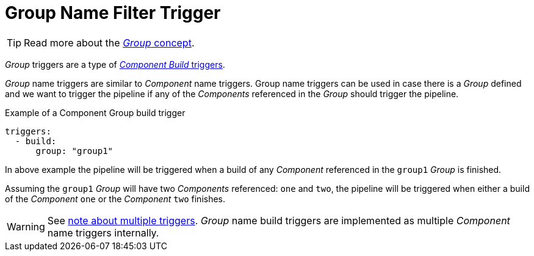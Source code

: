 = Group Name Filter Trigger

TIP: Read more about the xref:concepts:groups.adoc[_Group_ concept].

_Group_ triggers are a type of xref:reference:triggers/build/index.adoc[_Component Build_ triggers].

_Group_ name triggers are similar to _Component_ name triggers. Group name triggers
can be used in case there is a _Group_ defined and we want to trigger the pipeline
if any of the _Components_ referenced in the _Group_ should trigger the pipeline.

.Example of a Component Group build trigger
[source,yaml]
----
triggers:
  - build:
      group: "group1"
----

In above example the pipeline will be triggered when a build of any _Component_ referenced
in the `group1` _Group_ is finished.

Assuming the `group1` _Group_ will have two _Components_ referenced: `one` and `two`,
the pipeline will be triggered when either a build of the _Component_ `one` or the
 _Component_ `two` finishes.

WARNING:    See xref:reference:triggers/index#multiple-triggers[note about multiple triggers].
            _Group_ name build triggers are implemented as multiple _Component_ name
            triggers internally.

